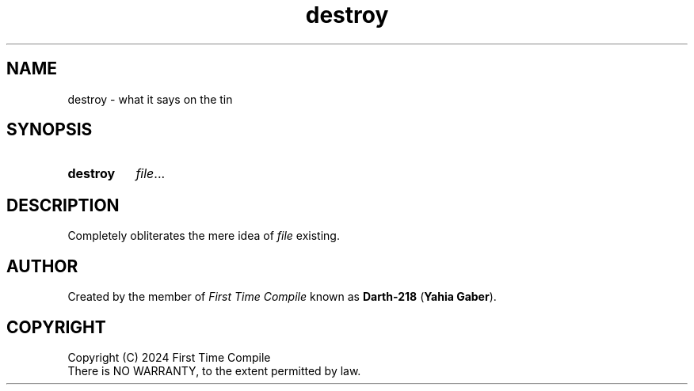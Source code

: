 .TH destroy 1 "2024-05-19" "another shell"
.
.
.SH NAME
destroy \- what it says on the tin
.
.
.SH SYNOPSIS
.SY destroy
.IR file ...
.YS
.
.
.SH DESCRIPTION
.P
Completely obliterates the mere idea of
.I file
existing.
.
.
.SH AUTHOR
Created by the member of
.I First Time Compile
known as
.BR Darth-218 " (" "Yahia Gaber" ).
.
.
.SH COPYRIGHT
.P
Copyright (C) 2024 First Time Compile
.br
There is NO WARRANTY, to the extent permitted by law.
